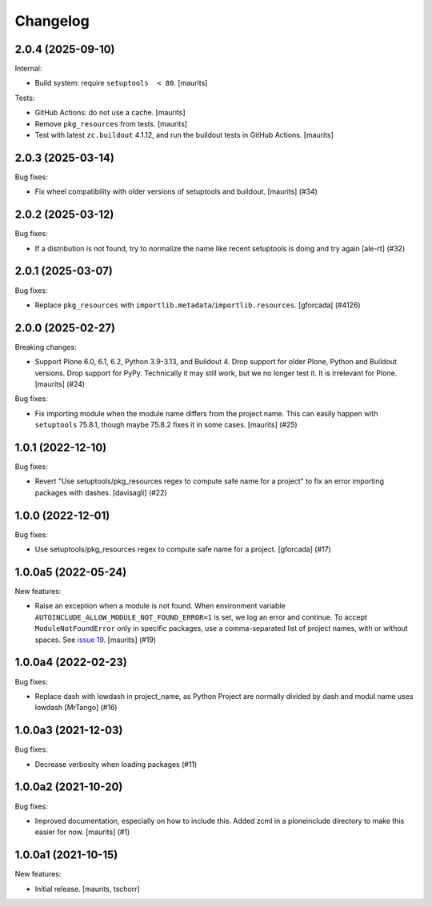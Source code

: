 Changelog
=========


.. You should *NOT* be adding new change log entries to this file.
   You should create a file in the news directory instead.
   For helpful instructions, please see:
   https://github.com/plone/plone.releaser/blob/master/ADD-A-NEWS-ITEM.rst

.. towncrier release notes start

2.0.4 (2025-09-10)
------------------

Internal:


- Build system: require ``setuptools  < 80``.  [maurits]


Tests:


- GitHub Actions: do not use a cache.  [maurits]
- Remove ``pkg_resources`` from tests.  [maurits]
- Test with latest ``zc.buildout`` 4.1.12, and run the buildout tests in GitHub Actions.
  [maurits]


2.0.3 (2025-03-14)
------------------

Bug fixes:


- Fix wheel compatibility with older versions of setuptools and buildout.
  [maurits] (#34)


2.0.2 (2025-03-12)
------------------

Bug fixes:


- If a distribution is not found, try to normalize the name like recent setuptools is doing and try again [ale-rt] (#32)


2.0.1 (2025-03-07)
------------------

Bug fixes:


- Replace ``pkg_resources`` with ``importlib.metadata``/``importlib.resources``.  [gforcada] (#4126)


2.0.0 (2025-02-27)
------------------

Breaking changes:


- Support Plone 6.0, 6.1, 6.2, Python 3.9-3.13, and Buildout 4.
  Drop support for older Plone, Python and Buildout versions.
  Drop support for PyPy.  Technically it may still work, but we no longer test it.  It is irrelevant for Plone.
  [maurits] (#24)


Bug fixes:


- Fix importing module when the module name differs from the project name.
  This can easily happen with ``setuptools`` 75.8.1, though maybe 75.8.2 fixes it in some cases.
  [maurits] (#25)


1.0.1 (2022-12-10)
------------------

Bug fixes:


- Revert "Use setuptools/pkg_resources regex to compute safe name for a project" to fix an error importing packages with dashes. [davisagli] (#22)


1.0.0 (2022-12-01)
------------------

Bug fixes:


- Use setuptools/pkg_resources regex to compute safe name for a project.
  [gforcada] (#17)


1.0.0a5 (2022-05-24)
--------------------

New features:


- Raise an exception when a module is not found.
  When environment variable ``AUTOINCLUDE_ALLOW_MODULE_NOT_FOUND_ERROR=1`` is set, we log an error and continue.
  To accept ``ModuleNotFoundError`` only in specific packages, use a comma-separated list of project names, with or without spaces.
  See `issue 19 <https://github.com/plone/plone.autoinclude/issues/19>`_.
  [maurits] (#19)


1.0.0a4 (2022-02-23)
--------------------

Bug fixes:


- Replace dash with lowdash in project_name, as Python Project are normally divided by dash and modul name uses lowdash [MrTango] (#16)


1.0.0a3 (2021-12-03)
--------------------

Bug fixes:


- Decrease verbosity when loading packages (#11)


1.0.0a2 (2021-10-20)
--------------------

Bug fixes:


- Improved documentation, especially on how to include this.
  Added zcml in a ploneinclude directory to make this easier for now.
  [maurits] (#1)


1.0.0a1 (2021-10-15)
--------------------

New features:

- Initial release.
  [maurits, tschorr]
